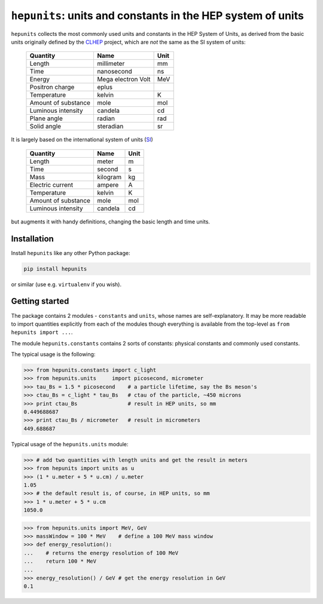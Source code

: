 ``hepunits``: units and constants in the HEP system of units
============================================================

.. image:: https://scikit-hep.org/assets/images/Scikit--HEP-Project-blue.svg
   :alt: Scikit-HEP project package
   :target: https://scikit-hep.org

.. image:: https://img.shields.io/pypi/v/hepunits.svg
  :alt: PyPI
  :target: https://pypi.python.org/pypi/hepunits

.. image:: https://dev.azure.com/scikit-hep/HepUnits/_apis/build/status/scikit-hep.hepunits?branchName=master
  :alt: Build Status
  :target: https://dev.azure.com/scikit-hep/hepunits/_build/latest?definitionId=5?branchName=master

.. image:: https://img.shields.io/azure-devops/coverage/scikit-hep/HepUnits/5.svg
  :alt: Coverage
  :target: https://dev.azure.com/scikit-hep/HepUnits/_build/latest?definitionId=5?branchName=master

.. image:: https://img.shields.io/azure-devops/tests/scikit-hep/HepUnits/5.svg
   :alt: Tests
   :target: https://dev.azure.com/scikit-hep/HepUnits/_build/latest?definitionId=5?branchName=master

.. image:: https://dev.azure.com/scikit-hep/particle/_apis/build/status/scikit-hep.particle?branchName=master
  :alt: Build Status
  :target: https://dev.azure.com/scikit-hep/particle/_build/latest?definitionId=1?branchName=master


``hepunits`` collects the most commonly used units and constants in the
HEP System of Units, as derived from the basic units originally defined by the `CLHEP`_ project,
which are *not* the same as the SI system of units:

    ===================   ================== ====
    Quantity              Name               Unit
    ===================   ================== ====
    Length                millimeter         mm
    Time                  nanosecond         ns
    Energy                Mega electron Volt MeV
    Positron charge       eplus
    Temperature           kelvin             K
    Amount of substance   mole               mol
    Luminous intensity    candela            cd
    Plane angle           radian             rad
    Solid angle           steradian          sr
    ===================   ================== ====


It is largely based on the international system of units (`SI`_)

    ===================   ========   ====
    Quantity              Name       Unit
    ===================   ========   ====
    Length                meter      m
    Time                  second     s
    Mass                  kilogram   kg
    Electric current      ampere     A
    Temperature           kelvin     K
    Amount of substance   mole       mol
    Luminous intensity    candela    cd
    ===================   ========   ====

but augments it with handy definitions, changing the basic length and time units.

.. _CLHEP: http://proj-clhep.web.cern.ch/proj-clhep/
.. _SI: http://www.physics.nist.gov/cuu/Units/index.html


Installation
------------

Install ``hepunits`` like any other Python package:

.. code-block:: bash

    pip install hepunits

or similar (use e.g. ``virtualenv`` if you wish).


Getting started
---------------

The package contains 2 modules - ``constants`` and ``units``,
whose names are self-explanatory.
It may be more readable to import quantities explicitly from each of the modules
though everything is available from the top-level as ``from hepunits import ...``.

The module ``hepunits.constants`` contains 2 sorts of constants:
physical constants and commonly used constants.

The typical usage is the following:

.. code-block:: python

    >>> from hepunits.constants import c_light
    >>> from hepunits.units     import picosecond, micrometer
    >>> tau_Bs = 1.5 * picosecond    # a particle lifetime, say the Bs meson's
    >>> ctau_Bs = c_light * tau_Bs   # ctau of the particle, ~450 microns
    >>> print ctau_Bs                # result in HEP units, so mm
    0.449688687
    >>> print ctau_Bs / micrometer   # result in micrometers
    449.688687

Typical usage of the ``hepunits.units`` module:

.. code-block:: python

    >>> # add two quantities with length units and get the result in meters
    >>> from hepunits import units as u
    >>> (1 * u.meter + 5 * u.cm) / u.meter
    1.05
    >>> # the default result is, of course, in HEP units, so mm
    >>> 1 * u.meter + 5 * u.cm
    1050.0

.. code-block:: python

    >>> from hepunits.units import MeV, GeV
    >>> massWindow = 100 * MeV    # define a 100 MeV mass window
    >>> def energy_resolution():
    ...    # returns the energy resolution of 100 MeV
    ...    return 100 * MeV
    ...
    >>> energy_resolution() / GeV # get the energy resolution in GeV
    0.1
